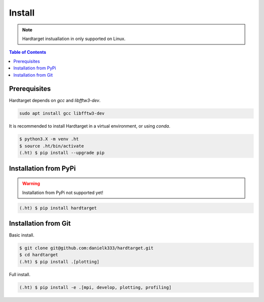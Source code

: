 =======
Install
=======

.. note::
   Hardtarget instuallation in only supported on Linux.


.. contents:: Table of Contents
   :local:



Prerequisites
-------------

Hardtarget depends on *gcc* and *libfftw3-dev*.

.. code-block:: bash

   sudo apt install gcc libfftw3-dev


It is recommended to install Hardtarget in a virtual environment, or using *conda*.

.. code-block:: bash

   $ python3.X -m venv .ht
   $ source .ht/bin/activate
   (.ht) $ pip install --upgrade pip


Installation from PyPi
----------------------

.. warning::

   Installation from PyPi not supported yet!

.. code-block:: bash

   (.ht) $ pip install hardtarget


Installation from Git
--------------------------------------

Basic install.

.. code-block:: bash

   $ git clone git@github.com:danielk333/hardtarget.git
   $ cd hardtarget
   (.ht) $ pip install .[plotting]


Full install.

.. code-block:: bash

   (.ht) $ pip install -e .[mpi, develop, plotting, profiling]
